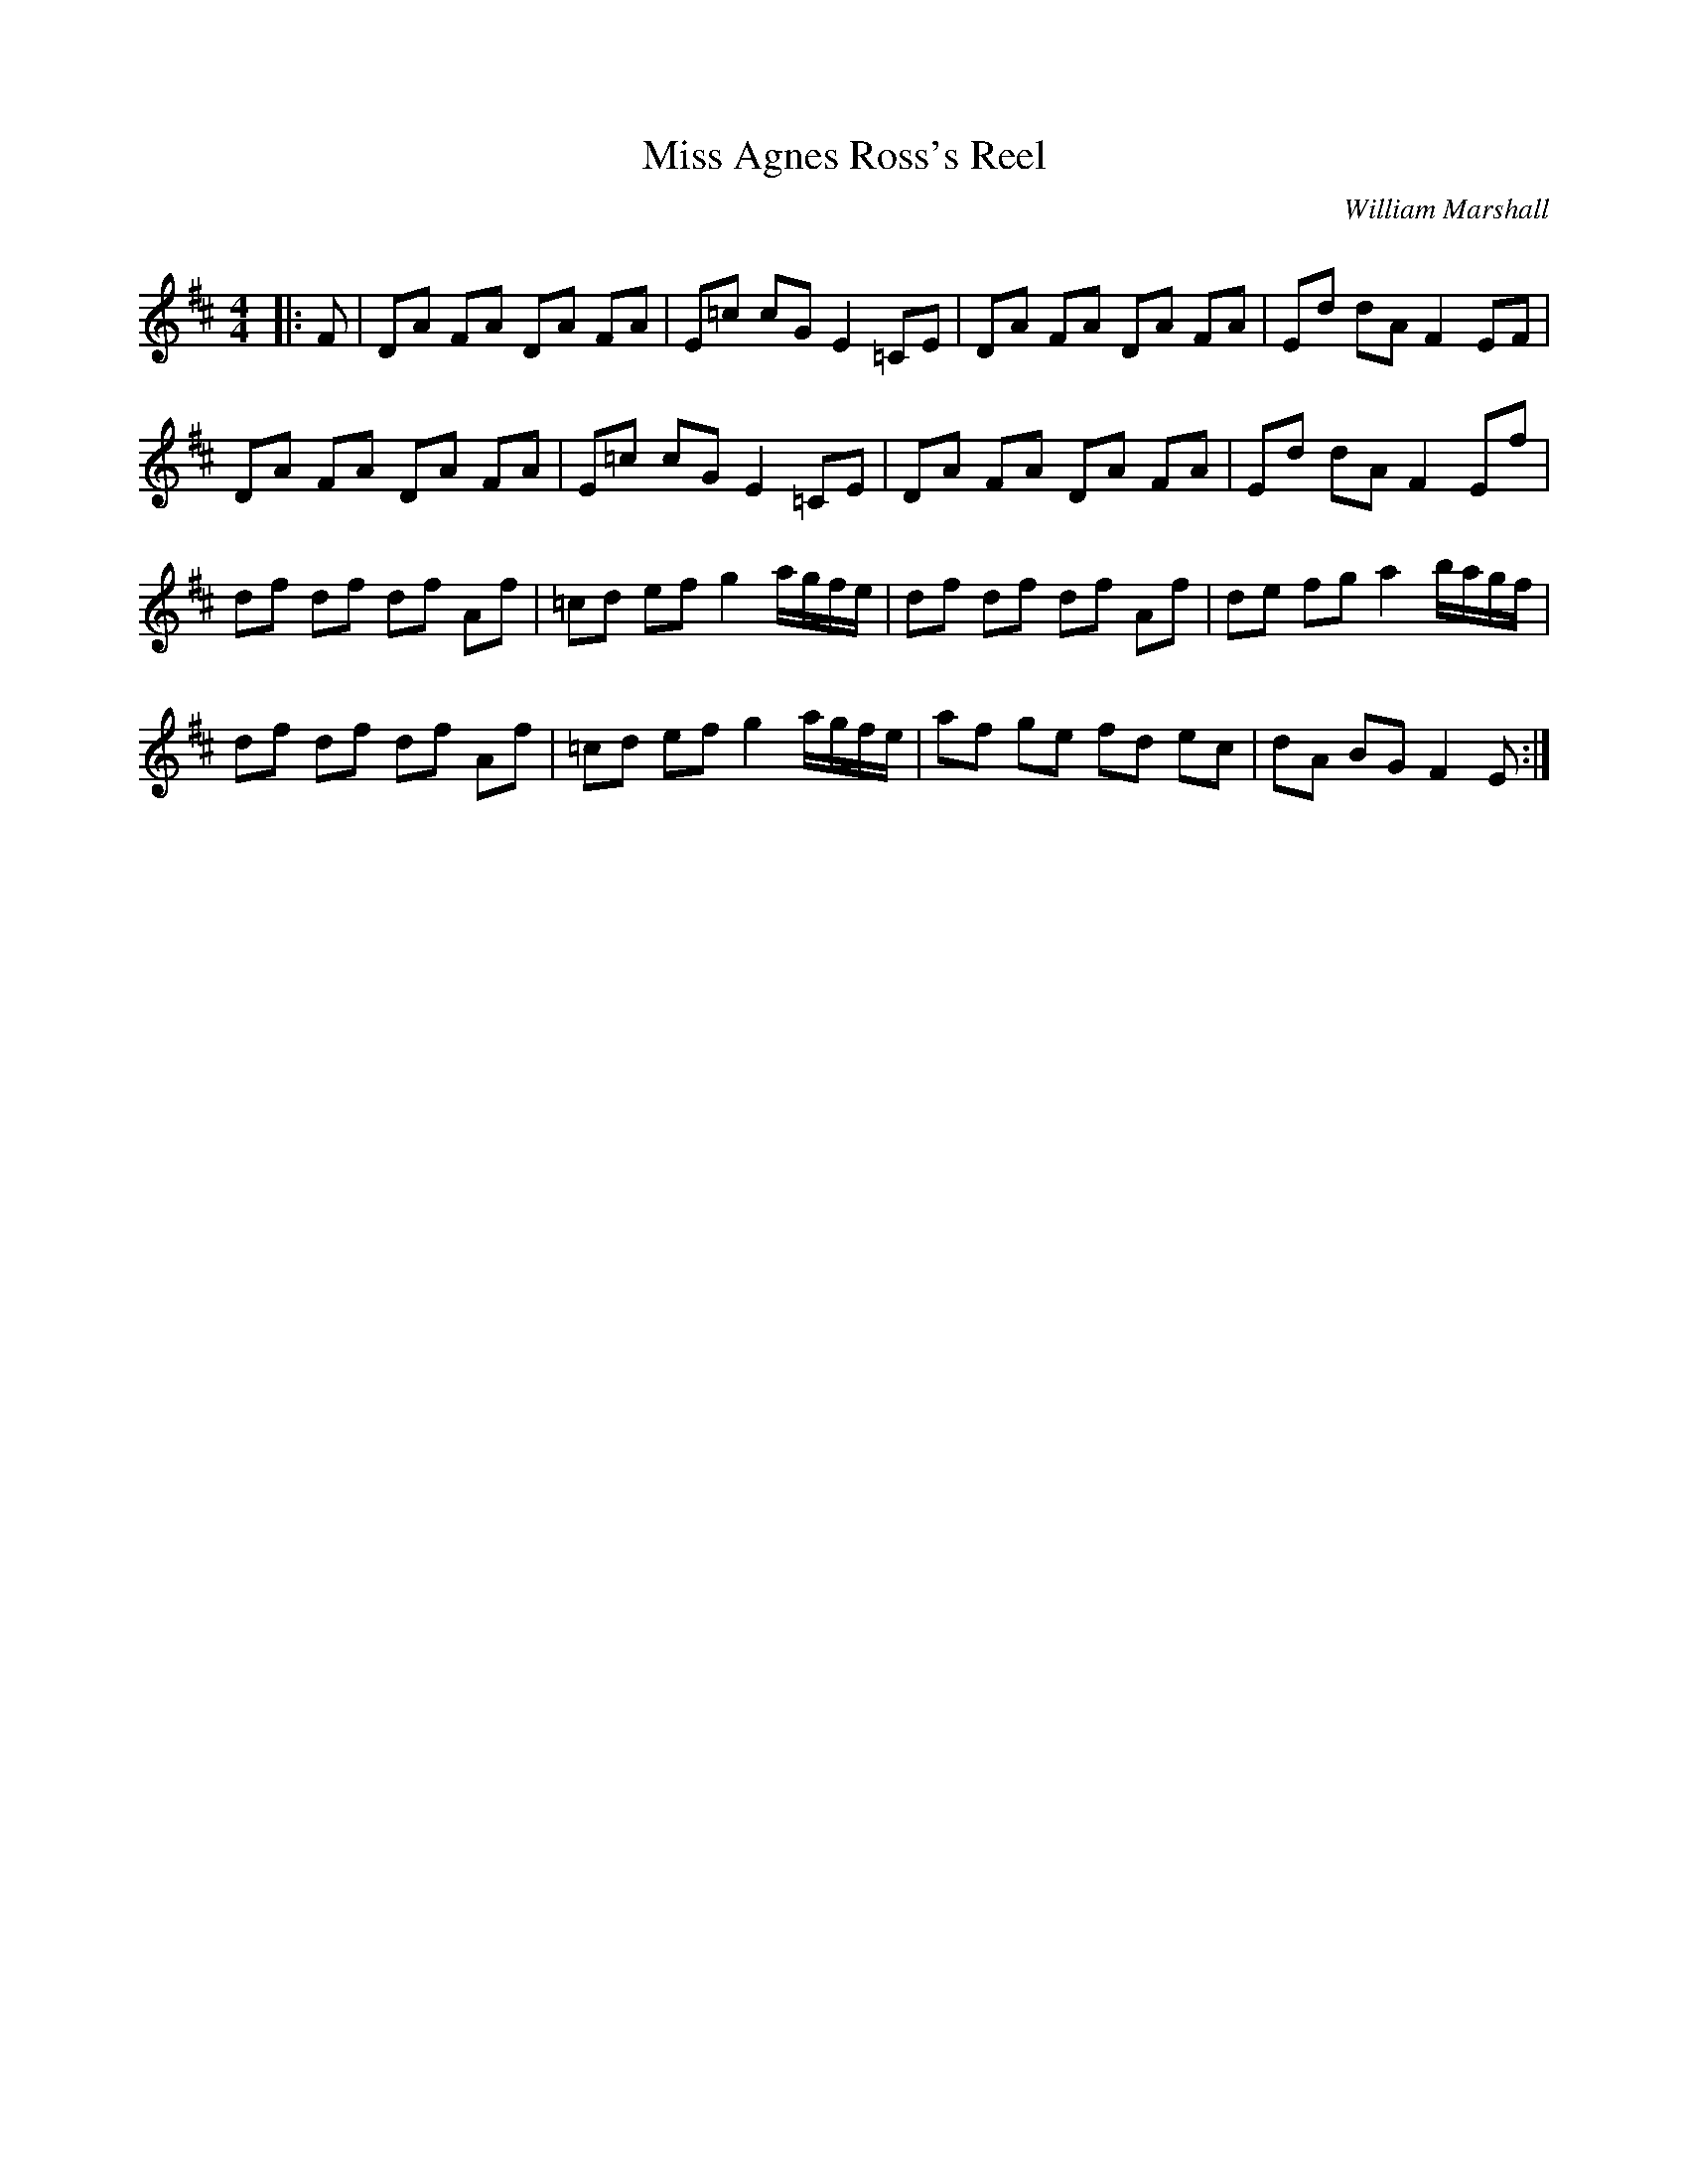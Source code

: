 X:1
T: Miss Agnes Ross's Reel
C:William Marshall
R:Reel
Q: 232
K:D
M:4/4
L:1/8
|:F|DA FA DA FA|E=c cG E2 =CE|DA FA DA FA|Ed dA F2 EF|
DA FA DA FA|E=c cG E2 =CE|DA FA DA FA|Ed dA F2 Ef|
df df df Af|=cd ef g2 a1/2g1/2f1/2e1/2|df df df Af|de fg a2 b1/2a1/2g1/2f1/2|
df df df Af|=cd ef g2 a1/2g1/2f1/2e1/2|af ge fd ec|dA BG F2 E:|
